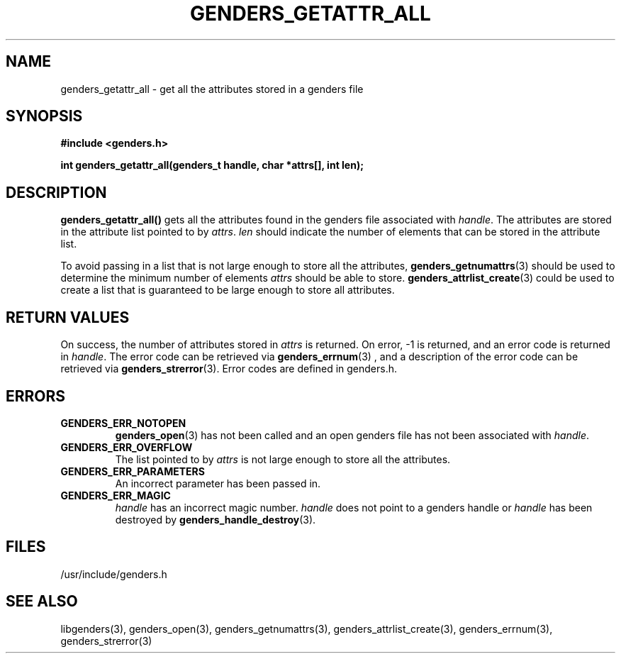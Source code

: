\."#################################################################
\."$Id: genders_getattr_all.3,v 1.1 2003-04-18 22:37:12 achu Exp $
\."by Albert Chu <chu11@llnl.gov>
\."#################################################################
.\"
.TH GENDERS_GETATTR_ALL 3 "Release 1.1" "LLNL" "LIBGENDERS"
.SH NAME
genders_getattr_all \- get all the attributes stored in a genders file 
.SH SYNOPSIS
.B #include <genders.h>
.sp
.BI "int genders_getattr_all(genders_t handle, char *attrs[], int len);"
.br
.SH DESCRIPTION
\fBgenders_getattr_all()\fR gets all the attributes found in the genders file associated with \fIhandle\fR.  The attributes are stored in the attribute list pointed to by \fIattrs\fR.  \fIlen\fR should indicate the number of elements that can be stored in the attribute list.

To avoid passing in a list that is not large enough to store all the attributes,
.BR genders_getnumattrs (3)
should be used to determine the minimum number of elements \fIattrs\fR should
be able to store.  
.BR genders_attrlist_create (3) 
could be used to create a list that is guaranteed to be large enough to store all attributes.
.br
.SH RETURN VALUES
On success, the number of attributes stored in \fIattrs\fR is returned.  
On error, -1 is returned, and an error code
is returned in \fIhandle\fR.  The error code can be retrieved
via
.BR genders_errnum (3)
, and a description of the error code can be retrieved via 
.BR genders_strerror (3).  
Error codes are defined in genders.h.
.br
.SH ERRORS
.TP
.B GENDERS_ERR_NOTOPEN
.BR genders_open (3)
has not been called and an open genders file has not been associated with \fIhandle\fR.  
.TP
.B GENDERS_ERR_OVERFLOW
The list pointed to by \fIattrs\fR is not large enough to store all the attributes.
.TP
.B GENDERS_ERR_PARAMETERS
An incorrect parameter has been passed in.  
.TP
.B GENDERS_ERR_MAGIC 
\fIhandle\fR has an incorrect magic number.  \fIhandle\fR does not point to a genders
handle or \fIhandle\fR has been destroyed by 
.BR genders_handle_destroy (3).
.br
.SH FILES
/usr/include/genders.h
.SH SEE ALSO
libgenders(3), genders_open(3), genders_getnumattrs(3), genders_attrlist_create(3), genders_errnum(3), genders_strerror(3)
